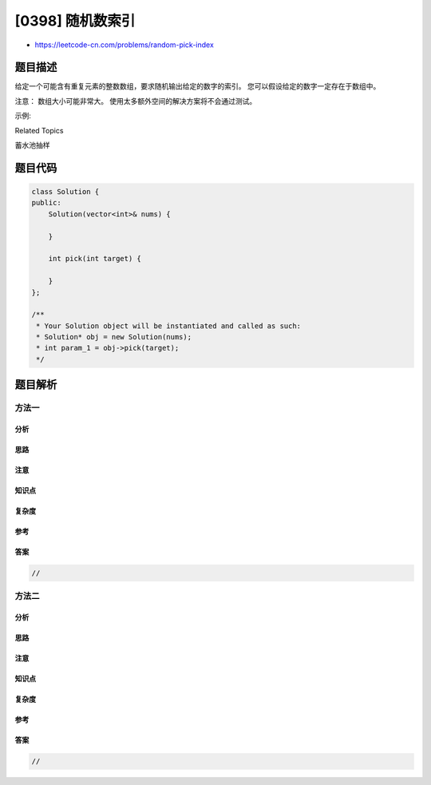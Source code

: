 [0398] 随机数索引
=================

-  https://leetcode-cn.com/problems/random-pick-index

题目描述
--------

.. raw:: html

   <p>

给定一个可能含有重复元素的整数数组，要求随机输出给定的数字的索引。
您可以假设给定的数字一定存在于数组中。

.. raw:: html

   </p>

.. raw:: html

   <p>

注意： 数组大小可能非常大。 使用太多额外空间的解决方案将不会通过测试。

.. raw:: html

   </p>

.. raw:: html

   <p>

示例:

.. raw:: html

   </p>

.. raw:: html

   <pre>
   int[] nums = new int[] {1,2,3,3,3};
   Solution solution = new Solution(nums);

   // pick(3) 应该返回索引 2,3 或者 4。每个索引的返回概率应该相等。
   solution.pick(3);

   // pick(1) 应该返回 0。因为只有nums[0]等于1。
   solution.pick(1);
   </pre>

.. raw:: html

   <div>

.. raw:: html

   <div>

Related Topics

.. raw:: html

   </div>

.. raw:: html

   <div>

.. raw:: html

   <li>

蓄水池抽样

.. raw:: html

   </li>

.. raw:: html

   </div>

.. raw:: html

   </div>

题目代码
--------

.. code:: cpp

    class Solution {
    public:
        Solution(vector<int>& nums) {

        }
        
        int pick(int target) {

        }
    };

    /**
     * Your Solution object will be instantiated and called as such:
     * Solution* obj = new Solution(nums);
     * int param_1 = obj->pick(target);
     */

题目解析
--------

方法一
~~~~~~

分析
^^^^

思路
^^^^

注意
^^^^

知识点
^^^^^^

复杂度
^^^^^^

参考
^^^^

答案
^^^^

.. code:: cpp

    //

方法二
~~~~~~

分析
^^^^

思路
^^^^

注意
^^^^

知识点
^^^^^^

复杂度
^^^^^^

参考
^^^^

答案
^^^^

.. code:: cpp

    //
